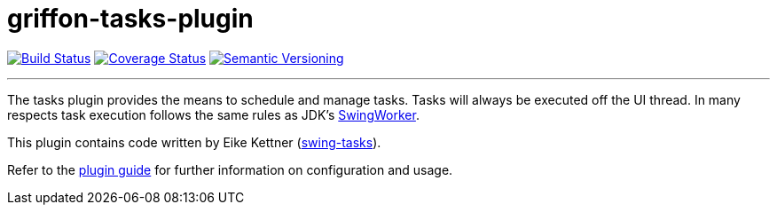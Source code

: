 = griffon-tasks-plugin
:version: 1.0.0.SNAPSHOT
:linkattrs:

image:https://travis-ci.org/griffon-plugins/griffon-tasks-plugin.png?branch=master["Build Status", link="https://travis-ci.org/griffon-plugins/griffon-tasks-plugin"]
image:https://coveralls.io/repos/griffon-plugins/griffon-tasks-plugin/badge.png["Coverage Status", link="https://coveralls.io/r/griffon-plugins/griffon-tasks-plugin"]
image:http://img.shields.io/:semver-{version}-red.svg["Semantic Versioning", link="http://semver.org"]

---

The tasks plugin provides the means to schedule and manage tasks. Tasks will
always be executed off the UI thread. In many respects task execution follows
the same rules as JDK's http://docs.oracle.com/javase/6/docs/api/javax/swing/SwingWorker.html[SwingWorker, window="_blank"].

This plugin contains code written by Eike Kettner (https://github.com/eikek/swing-tasks[swing-tasks, window="_blank"]).

Refer to the link:http://griffon-plugins.github.io/griffon-tasks-plugin/[plugin guide, window="_blank"] for
further information on configuration and usage.
